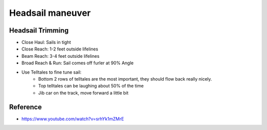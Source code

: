 .. post:: 2023.03.17
   :tags: headsail maneuver
   :category: Sailing
   :author: TIAN Zeyu


Headsail maneuver
##################


Headsail Trimming
==================
* Close Haul: Sails in tight
* Close Reach: 1-2 feet outside lifelines
* Beam Reach: 3-4 feet outside lifelines
* Broad Reach & Run: Sail comes off furler at 90% Angle
* Use Telltales to fine tune sail:
    * Bottom 2 rows of telltales are the most important, they should flow back really nicely.
    * Top telltales can be laughing about 50% of the time
    * Jib car on the track, move forward a little bit

Reference
===========
- https://www.youtube.com/watch?v=srhYk1mZMrE

